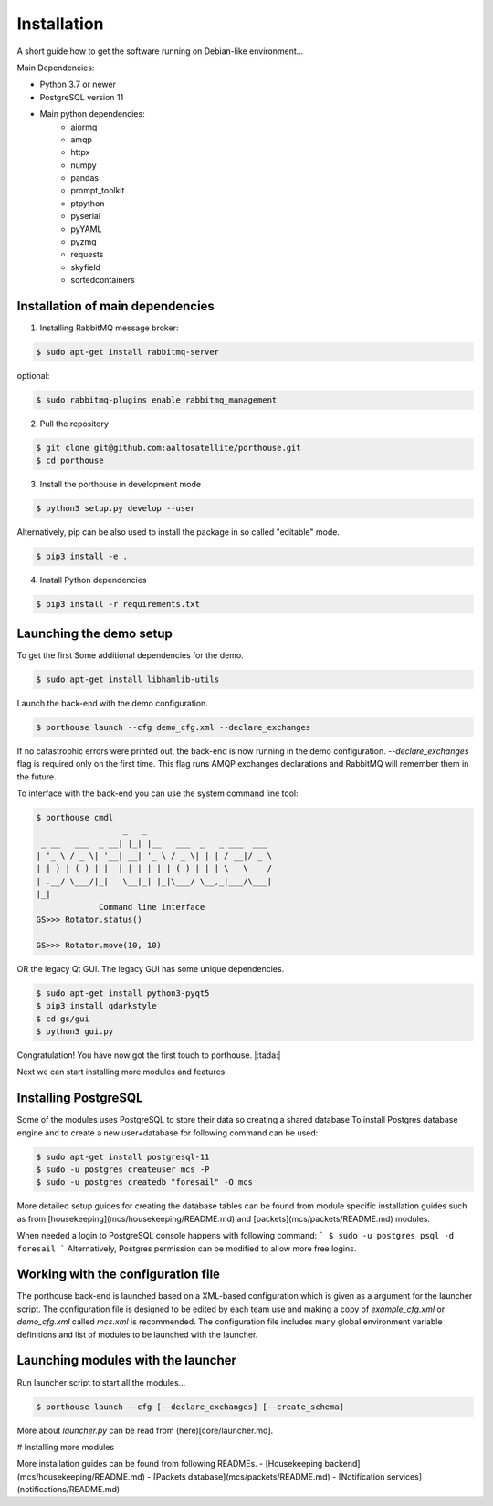 
Installation
############


A short guide how to get the software running on Debian-like environment...

Main Dependencies:

- Python 3.7 or newer
- PostgreSQL version 11
- Main python dependencies:
    - aiormq
    - amqp
    - httpx
    - numpy
    - pandas
    - prompt_toolkit
    - ptpython
    - pyserial
    - pyYAML
    - pyzmq
    - requests
    - skyfield
    - sortedcontainers



Installation of main dependencies
---------------------------------


1) Installing RabbitMQ message broker:

.. code-block:: console

    $ sudo apt-get install rabbitmq-server

optional:

.. code-block:: console

    $ sudo rabbitmq-plugins enable rabbitmq_management


2) Pull the repository

.. code-block:: console

    $ git clone git@github.com:aaltosatellite/porthouse.git
    $ cd porthouse


3) Install the porthouse in development mode

.. code-block:: console

    $ python3 setup.py develop --user


Alternatively, pip can be also used to install the package in so called "editable" mode.

.. code-block:: console

    $ pip3 install -e .



4) Install Python dependencies

.. code-block:: console

    $ pip3 install -r requirements.txt




Launching the demo setup
------------------------

To get the first
Some additional dependencies for the demo.

.. code-block:: console

    $ sudo apt-get install libhamlib-utils


Launch the back-end with the demo configuration.

.. code-block:: console

    $ porthouse launch --cfg demo_cfg.xml --declare_exchanges


If no catastrophic errors were printed out, the back-end is now running in the demo configuration.
`--declare_exchanges` flag is required only on the first time. This flag runs AMQP exchanges declarations and RabbitMQ will remember them in the future.

To interface with the back-end you can use the system command line tool:

.. code-block:: console

    $ porthouse cmdl
                      _   _
     _ __   ___  _ __| |_| |__   ___  _   _ ___  ___
    | '_ \ / _ \| '__| __| '_ \ / _ \| | | / __|/ _ \
    | |_) | (_) | |  | |_| | | | (_) | |_| \__ \  __/
    | .__/ \___/|_|   \__|_| |_|\___/ \__,_|___/\___|
    |_|
                 Command line interface
    GS>>> Rotator.status()

    GS>>> Rotator.move(10, 10)



OR the legacy Qt GUI. The legacy GUI has some unique dependencies.

.. code-block:: console

    $ sudo apt-get install python3-pyqt5
    $ pip3 install qdarkstyle
    $ cd gs/gui
    $ python3 gui.py



Congratulation! You have now got the first touch to porthouse. |:tada:|

Next we can start installing more modules and features.


Installing PostgreSQL
---------------------

Some of the modules uses PostgreSQL to store their data so creating a shared database
To install Postgres database engine and to create a new user+database for following command can be used:

.. code-block:: console

    $ sudo apt-get install postgresql-11
    $ sudo -u postgres createuser mcs -P
    $ sudo -u postgres createdb "foresail" -O mcs


More detailed setup guides for creating the database tables can be found from module specific installation guides such as from  [housekeeping](mcs/housekeeping/README.md) and [packets](mcs/packets/README.md) modules.


When needed a login to PostgreSQL console happens with following command:
```
$ sudo -u postgres psql -d foresail
```
Alternatively, Postgres permission can be modified to allow more free logins.


Working with the configuration file
------------------------------------

The porthouse back-end is launched based on a XML-based configuration which is given as a argument for the launcher script. The configuration file is designed to be edited by each team use and making a copy of `example_cfg.xml` or `demo_cfg.xml` called `mcs.xml` is recommended. The configuration file includes many global environment variable definitions and list of modules to be launched with the launcher.


Launching modules with the launcher
------------------------------------

Run launcher script to start all the modules...

.. code-block:: console

    $ porthouse launch --cfg [--declare_exchanges] [--create_schema]


More about `launcher.py` can be read from (here)[core/launcher.md].


# Installing more modules

More installation guides can be found from following READMEs.
- [Housekeeping backend](mcs/housekeeping/README.md)
- [Packets database](mcs/packets/README.md)
- [Notification services](notifications/README.md)
